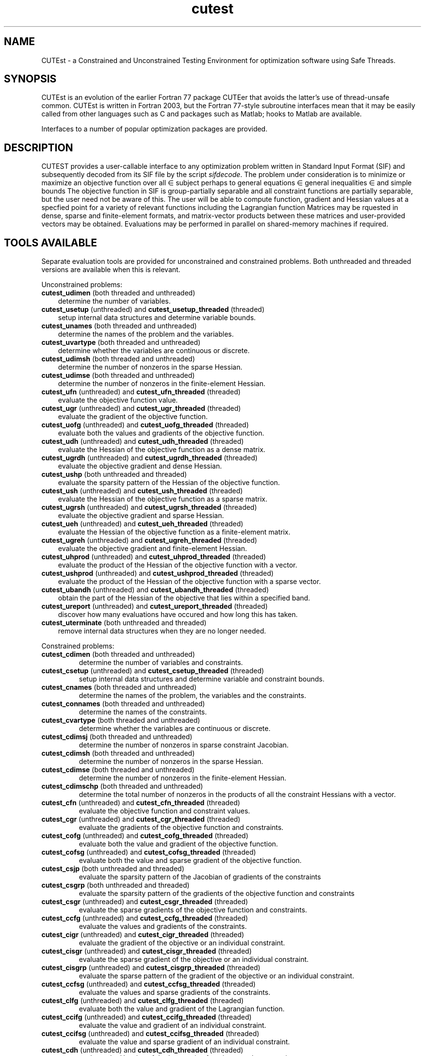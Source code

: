 '\" e  @(#)cutest v1.3 12/2015;
.TH cutest 3 "23 Dec 2015" "CUTEst user documentation" "CUTEst user documentation"
.SH NAME
CUTEst \- a Constrained and Unconstrained Testing Environment
for optimization software using Safe Threads.

.SH SYNOPSIS
CUTEst is an evolution of the earlier Fortran 77 package CUTEer
that avoids the latter's use of thread-unsafe common. CUTEst is written
in Fortran 2003, but the Fortran 77-style subroutine interfaces mean
that it may be easily called from other languages such as C and
packages such as Matlab; hooks to Matlab are available.

Interfaces to a number of popular optimization packages are provided.

.SH DESCRIPTION
CUTEST provides a user-callable interface to any optimization problem
written in Standard Input Format (SIF) and subsequently decoded
from its SIF file by the script \fIsifdecode\fP.
The problem under consideration is to minimize or maximize an
objective function
.EQ
f(x)
.EN
over all
.EQ
x
.EN
\(mo
.EQ
R sup n
.EN
subject perhaps to general equations
.EQ
c sub i (x) ~=~ 0,
.EN
.EQ
~(i
.EN
\(mo
.EQ
{ 1 ,..., m sub E } ),
.EN
general inequalities
.EQ
c sub i sup l ~<=~ c sub i (x) ~<=~ c sub i sup u,
.EN
.EQ
~(i
.EN
\(mo
.EQ
{ m sub E + 1 ,..., m }),
.EN
and simple bounds
.EQ
x sup l ~<=~ x ~<=~ x sup u.
.EN
The objective function in SIF is group-partially separable and
all constraint functions are partially separable, but the user
need not be aware of this. The user will be able to compute
function, gradient and Hessian values at a specfied point for a
variety of relevant functions including the Lagrangian function
.EQ
l(x,y) = f(x) + y sup T c(x).
.EN
Matrices may be rquested in
dense, sparse and finite-element formats, and matrix-vector products
between these matrices and user-provided vectors may be obtained.
Evaluations may be performed in parallel on shared-memory machines if
required.

.LP
.SH TOOLS AVAILABLE
Separate evaluation tools are provided for unconstrained and constrained
problems. Both unthreaded and threaded versions are available
when this is relevant.

Unconstrained problems:
.TP 3
.B cutest_udimen \fP(both threaded and unthreaded)
determine the number of variables.
.TP
.B cutest_usetup \fP(unthreaded) and \fBcutest_usetup_threaded \fP(threaded)
setup internal data structures and determine variable bounds.
.TP
.B cutest_unames \fP(both threaded and unthreaded)
determine the names of the problem and the variables.
.TP
.B cutest_uvartype \fP(both threaded and unthreaded)
determine whether the variables are continuous or discrete.
.TP
.B cutest_udimsh \fP(both threaded and unthreaded)
determine the number of nonzeros in the sparse Hessian.
.TP
.B cutest_udimse \fP(both threaded and unthreaded)
determine the number of nonzeros in the finite-element Hessian.
.TP
.B cutest_ufn \fP(unthreaded) and \fBcutest_ufn_threaded \fP(threaded)
evaluate the objective function value.
.TP
.B cutest_ugr \fP(unthreaded) and \fBcutest_ugr_threaded \fP(threaded)
evaluate the gradient of the objective function.
.TP
.B cutest_uofg \fP(unthreaded) and \fBcutest_uofg_threaded \fP(threaded)
evaluate both the values and gradients of the objective function.
.TP
.B cutest_udh \fP(unthreaded) and \fBcutest_udh_threaded \fP(threaded)
evaluate the Hessian of the objective function as a dense matrix.
.TP
.B cutest_ugrdh \fP(unthreaded) and \fBcutest_ugrdh_threaded \fP(threaded)
evaluate the objective gradient and dense Hessian.
.TP
.B cutest_ushp \fP(both unthreaded and threaded)
evaluate the sparsity pattern of the Hessian of the objective function.
.TP
.B cutest_ush \fP(unthreaded) and \fBcutest_ush_threaded \fP(threaded)
evaluate the Hessian of the objective function as a sparse matrix.
.TP
.B cutest_ugrsh \fP(unthreaded) and \fBcutest_ugrsh_threaded \fP(threaded)
evaluate the objective gradient and sparse Hessian.
.TP
.B cutest_ueh \fP(unthreaded) and \fBcutest_ueh_threaded \fP(threaded)
evaluate the Hessian of the objective function as a finite-element matrix.
.TP
.B cutest_ugreh \fP(unthreaded) and \fBcutest_ugreh_threaded \fP(threaded)
evaluate the objective gradient and finite-element Hessian.
.TP
.B cutest_uhprod \fP(unthreaded) and \fBcutest_uhprod_threaded \fP(threaded)
evaluate the product of the Hessian of the objective function with a vector.
.TP
.B cutest_ushprod \fP(unthreaded) and \fBcutest_ushprod_threaded \fP(threaded)
evaluate the product of the Hessian of the objective function with a
sparse vector.
.TP
.B cutest_ubandh \fP(unthreaded) and \fBcutest_ubandh_threaded \fP(threaded)
obtain the part of the Hessian of the objective that lies within
a specified band.
.TP
.B cutest_ureport \fP(unthreaded) and \fBcutest_ureport_threaded \fP(threaded)
discover how many evaluations have occured and how long this has taken.
.TP
.B cutest_uterminate \fP(both unthreaded and threaded)
remove internal data structures when they are no longer needed.

.LP
Constrained problems:
.TP
.B cutest_cdimen \fP(both threaded and unthreaded)
determine the number of variables and constraints.
.TP
.B cutest_csetup \fP(unthreaded) and \fBcutest_csetup_threaded \fP(threaded)
setup internal data structures and determine variable and constraint bounds.
.TP
.B cutest_cnames \fP(both threaded and unthreaded)
determine the names of the problem, the variables and the constraints.
.TP
.B cutest_connames \fP(both threaded and unthreaded)
determine the names of the constraints.
.TP
.B cutest_cvartype \fP(both threaded and unthreaded)
determine whether the variables are continuous or discrete.
.TP
.B cutest_cdimsj \fP(both threaded and unthreaded)
determine the number of nonzeros in sparse constraint Jacobian.
.TP
.B cutest_cdimsh \fP(both threaded and unthreaded)
determine the number of nonzeros in the sparse Hessian.
.TP
.B cutest_cdimse \fP(both threaded and unthreaded)
determine the number of nonzeros in the finite-element Hessian.
.TP
.B cutest_cdimschp \fP(both threaded and unthreaded)
determine the total number of nonzeros in the products of all
the constraint Hessians with a vector.
.TP
.B cutest_cfn \fP(unthreaded) and \fBcutest_cfn_threaded \fP(threaded)
evaluate the objective function and constraint values.
.TP
.B cutest_cgr \fP(unthreaded) and \fBcutest_cgr_threaded \fP(threaded)
evaluate the gradients of the objective function and constraints.
.TP
.B cutest_cofg \fP(unthreaded) and \fBcutest_cofg_threaded \fP(threaded)
evaluate both the value and gradient of the objective function.
.TP
.B cutest_cofsg \fP(unthreaded) and \fBcutest_cofsg_threaded \fP(threaded)
evaluate both the value and sparse gradient of the objective function.
.TP
.B cutest_csjp \fP(both unthreaded and threaded)
evaluate the sparsity pattern of the Jacobian of gradients of the constraints
.TP
.B cutest_csgrp \fP(both unthreaded and threaded)
evaluate the sparsity pattern of the gradients of the objective function
and constraints
.TP
.B cutest_csgr \fP(unthreaded) and \fBcutest_csgr_threaded \fP(threaded)
evaluate the sparse gradients of the objective function and constraints.
.TP
.B cutest_ccfg \fP(unthreaded) and \fBcutest_ccfg_threaded \fP(threaded)
evaluate the values and gradients of the constraints.
.TP
.B cutest_cigr \fP(unthreaded) and \fBcutest_cigr_threaded \fP(threaded)
evaluate the gradient of the objective or an individual constraint.
.TP
.B cutest_cisgr \fP(unthreaded) and \fBcutest_cisgr_threaded \fP(threaded)
evaluate the sparse gradient of the objective or an individual constraint.
.TP
.B cutest_cisgrp \fP(unthreaded) and \fBcutest_cisgrp_threaded \fP(threaded)
evaluate the sparse pattern of the gradient of the objective or an 
individual constraint.
.TP
.B cutest_ccfsg \fP(unthreaded) and \fBcutest_ccfsg_threaded \fP(threaded)
evaluate the values and sparse gradients of the constraints.
.TP
.B cutest_clfg \fP(unthreaded) and \fBcutest_clfg_threaded \fP(threaded)
evaluate both the value and gradient of the Lagrangian function.
.TP
.B cutest_ccifg \fP(unthreaded) and \fBcutest_ccifg_threaded \fP(threaded)
evaluate the value and gradient of an individual constraint.
.TP
.B cutest_ccifsg \fP(unthreaded) and \fBcutest_ccifsg_threaded \fP(threaded)
evaluate the value and sparse gradient of an individual constraint.
.TP
.B cutest_cdh \fP(unthreaded) and \fBcutest_cdh_threaded \fP(threaded)
evaluate the Hessian of the Lagrangian function as a dense matrix.
.TP
.B cutest_cdhc \fP(unthreaded) and \fBcutest_cdhc_threaded \fP(threaded)
evaluate the Hessian of the Lagrangian function not including the
objective as a dense matrix.
.TP
.B cutest_cidh \fP(unthreaded) and \fBcutest_cidh_threaded \fP(threaded)
evaluate the Hessian of the objective function or
an individual constraint as a dense matrix.
.TP
.B cutest_cgrdh \fP(unthreaded) and \fBcutest_cgrdh_threaded \fP(threaded)
evaluate the constraint Jacobian and Hessian of the Lagrangian function
as dense matrices.
.TP
.B cutest_cshp \fP(both unthreaded and threaded)
evaluate the sparsity pattern of the Hessian of the Lagrangian function.
.TP
.B cutest_csh \fP(unthreaded) and \fBcutest_csh_threaded \fP(threaded)
evaluate the Hessian of the Lagrangian function as a sparse matrix.
.TP
.B cutest_cshc \fP(unthreaded) and \fBcutest_cshc_threaded \fP(threaded)
evaluate the Hessian of the Lagrangian function not
including the objective as a sparse matrix.
.TP
.B cutest_cshj \fP(unthreaded) and \fBcutest_cshj_threaded \fP(threaded)
evaluate the Hessian of the John function as a sparse matrix.
.TP
.B cutest_cish \fP(unthreaded) and \fBcutest_cish_threaded \fP(threaded)
evaluate the Hessian of the objective function or
an individual constraint as a sparse matrix.
.TP
.B cutest_csgrshp \fP(both unthreaded and threaded)
evaluate the sparsity pattern of the gradients of the objective function
and constraints and the Hessian of the Lagrangian function
.TP
.B cutest_csgrsh \fP(unthreaded) and \fBcutest_csgrsh_threaded \fP(threaded)
evaluate the constraint Jacobian and Hessian of the Lagrangian function
as sparse matrices.
.TP
.B cutest_ceh \fP(unthreaded) and \fBcutest_ceh_threaded \fP(threaded)
evaluate the Hessian of the Lagrangian function as a finite-element matrix.
.TP
.B cutest_csgreh \fP(unthreaded) and \fBcutest_csgreh_threaded \fP(threaded)
evaluate the constraint Jacobian as a sparse matrix and the
Hessian of the Lagrangian function as a finite-element matrix.
.TP
.B cutest_chprod \fP(unthreaded) and \fBcutest_chprod_threaded \fP(threaded)
evaluate the product of the Hessian of the Lagrangian function with a vector.
.TP
.B cutest_cshprod \fP(unthreaded) and \fBcutest_cshprod_threaded \fP(threaded)
evaluate the product of the Hessian of the Lagrangian function with a
sparse vector.
.TP
.B cutest_chcprod \fP(unthreaded) and \fBcutest_chcprod_threaded \fP(threaded)
evaluate the product of the Hessian of the Lagrangian function not
including the objective with a vector.
.TP
.B cutest_cshcprod \fP(unthreaded) and \fBcutest_cshcprod_threaded \fP(threaded)
evaluate the product of the Hessian of the Lagrangian function not
including the objective with a sparse vector.
.TP
.B cutest_cjprod \fP(unthreaded) and \fBcutest_cjprod_threaded \fP(threaded)
evaluate the product of the constraint Jacobian or its transpose with a vector.
.TP
.B cutest_csjprod \fP(unthreaded) and \fBcutest_csjprod_threaded \fP(threaded)
evaluate the product of the constraint Jacobian or its transpose with a
sparse vector.
.TP
.B cutest_cchprodsp \fP(both unthreaded and threaded)
evaluate the sparsity pattern needed when computing the products of the
constraint Hessians with a vector.
.TP
.B cutest_cchprods \fP(unthreaded) and \fBcutest_cchprods_threaded \fP(threaded)
evaluate the products of the constraint Hessians with a vector.
.TP
.B cutest_creport \fP(unthreaded) and \fBcutest_creport_threaded \fP(threaded)
discover how many evaluations have occured and how long this has taken.
.TP
.B cutest_cterminate \fP(both unthreaded and threaded)
remove internal data structures when they are no longer needed.

.LP
Both unconstrained problems and constrained problems:

.TP
.B cutest_pname \fP(both threaded and unthreaded)
determine the name of the problem before initialization
calls to cutest_u/csetup[_threaded]
.TP
.B cutest_probname \fP(both threaded and unthreaded)
determine the name of the problem.
.TP
.B cutest_varnames \fP(both threaded and unthreaded)
determine the names of the variables.
.SH APPLICATION USAGE
A call to cutest_u/csetup[_threaded] must precede calls to any other
evaluation tool with the exception of cutest_pname and cutest_u/cdimen.
Once cutest_u/cterminate[_threaded].
has been called, no further calls should be made without first recalling
cutest_u/csetup[_threaded].
.SH AUTHORS
I. Bongartz, A.R. Conn, N.I.M. Gould, D. Orban and Ph.L. Toint
.SH "SEE ALSO"
\fICUTEst: a Constrained and Unconstrained Testing
Environment with safe threads for mathematical optimization\fP,
   N.I.M. Gould, D. Orban and Ph.L. Toint,
   Computational Optimization and Applications \fB60\fP:3, pp.545-557, 2014.

\fICUTEr (and SifDec): A Constrained and Unconstrained Testing
Environment, revisited\fP,
   N.I.M. Gould, D. Orban and Ph.L. Toint,
   ACM TOMS, \fB29\fP:4, pp.373-394, 2003.

\fICUTE: Constrained and Unconstrained Testing Environment\fP,
   I. Bongartz, A.R. Conn, N.I.M. Gould and Ph.L. Toint,
   ACM TOMS, \fB21\fP:1, pp.123-160, 1995.

sifdecode(1),
cutest_udimen(3M),
cutest_usetup(3M),
cutest_usetup_threaded(3M),
cutest_unames(3M),
cutest_uvartype(3M),
cutest_udimsh(3M),
cutest_udimse(3M),
cutest_ufn(3M),
cutest_ufn_threaded(3M),
cutest_ugr(3M),
cutest_ugr_threaded(3M),
cutest_uofg(3M),
cutest_uofg_threaded(3M),
cutest_udh(3M),
cutest_udh_threaded(3M),
cutest_ugrdh(3M),
cutest_ugrdh_threaded(3M),
cutest_ushp(3M),
cutest_ush(3M),
cutest_ush_threaded(3M),
cutest_ugrsh(3M),
cutest_ugrsh_threaded(3M),
cutest_ueh(3M),
cutest_ueh_threaded(3M),
cutest_ugreh(3M),
cutest_ugreh_threaded(3M),
cutest_uhprod(3M),
cutest_uhprod_threaded(3M),
cutest_ushprod(3M),
cutest_ushprod_threaded(3M),
cutest_ubandh(3M),
cutest_ubandh_threaded(3M),
cutest_ureport(3M),
cutest_ureport_threaded(3M),
cutest_uterminate(3M),
cutest_cdimen(3M),
cutest_csetup(3M),
cutest_csetup_threaded(3M),
cutest_cnames(3M),
cutest_connames(3M),
cutest_cvartype(3M),
cutest_cdimsj(3M),
cutest_cdimsh(3M),
cutest_cdimse(3M),
cutest_cdimchp(3M),
cutest_cfn(3M),
cutest_cfn_threaded(3M),
cutest_cgr(3M),
cutest_cgr_threaded(3M),
cutest_cofg(3M),
cutest_cofg_threaded(3M),
cutest_cofsg(3M),
cutest_cofsg_threaded(3M),
cutest_csjp(3M),
cutest_csgrp(3M),
cutest_csgr(3M),
cutest_csgr_threaded(3M),
cutest_ccfg(3M),
cutest_ccfg_threaded(3M),
cutest_ccfsg(3M),
cutest_ccfsg_threaded(3M),
cutest_ccifg(3M),
cutest_ccifg_threaded(3M),
cutest_ccifsg(3M),
cutest_ccifsg_threaded(3M),
cutest_cdh(3M),
cutest_cdh_threaded(3M),
cutest_cdhc(3M),
cutest_cdhc_threaded(3M),
cutest_cidh(3M),
cutest_cidh_threaded(3M),
cutest_cgrdh(3M),
cutest_cgrdh_threaded(3M),
cutest_cshp(3M),
cutest_csh(3M),
cutest_csh_threaded(3M),
cutest_cshc(3M),
cutest_cshc_threaded(3M),
cutest_cish(3M),
cutest_cish_threaded(3M),
cutest_csgrsh(3M),
cutest_csgrsh_threaded(3M),
cutest_ceh(3M),
cutest_ceh_threaded(3M),
cutest_csgreh(3M),
cutest_csgreh_threaded(3M),
cutest_chprod(3M),
cutest_chprod_threaded(3M),
cutest_cshprod(3M),
cutest_cshprod_threaded(3M),
cutest_chcprod(3M),
cutest_chcprod_threaded(3M),
cutest_cshcprod(3M),
cutest_cshcprod_threaded(3M),
cutest_cjprod(3M),
cutest_cjprod_threaded(3M),
cutest_csjprod(3M),
cutest_csjprod_threaded(3M),
cutest_cchprods(3M),
cutest_cchprods_threaded(3M),
cutest_creport(3M),
cutest_creport_threaded(3M),
cutest_cterminate(3M),
cutest_probname(3M),
cutest_varnames(3M).
